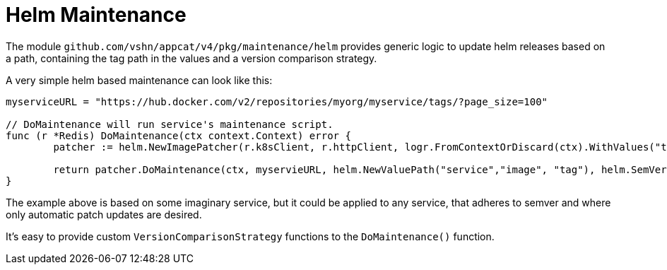 = Helm Maintenance

The module `github.com/vshn/appcat/v4/pkg/maintenance/helm` provides generic logic to update helm releases based on a path, containing the tag path in the values and a version comparison strategy.

A very simple helm based maintenance can look like this:

[source,golang]
----
myserviceURL = "https://hub.docker.com/v2/repositories/myorg/myservice/tags/?page_size=100"

// DoMaintenance will run service's maintenance script.
func (r *Redis) DoMaintenance(ctx context.Context) error {
	patcher := helm.NewImagePatcher(r.k8sClient, r.httpClient, logr.FromContextOrDiscard(ctx).WithValues("type", "myservice"))

	return patcher.DoMaintenance(ctx, myservieURL, helm.NewValuePath("service","image", "tag"), helm.SemVerPatchesOnly)
}
----

The example above is based on some imaginary service, but it could be applied to any service, that adheres to semver and where only automatic patch updates are desired.

It's easy to provide custom `VersionComparisonStrategy` functions to the `DoMaintenance()` function.
